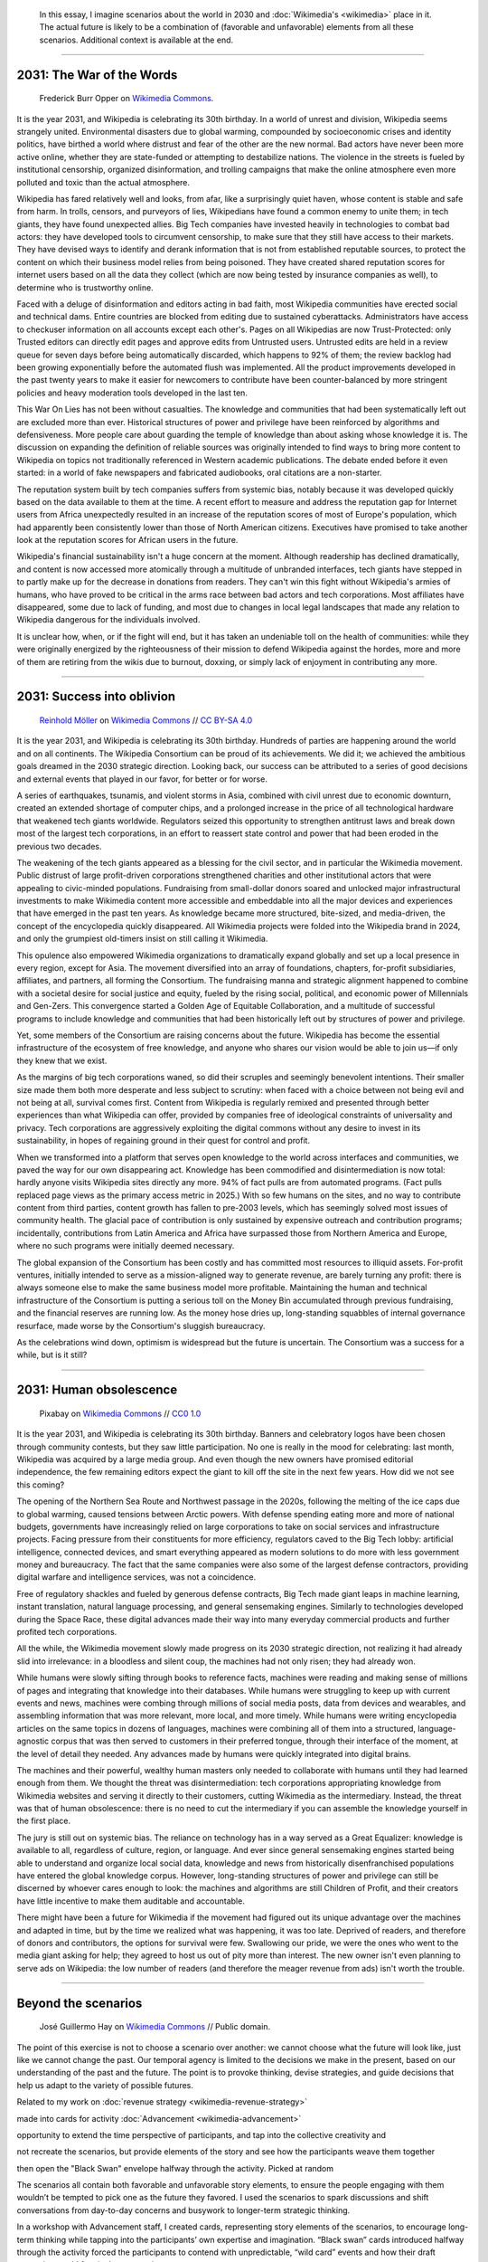 .. title: It is the year 2031.
.. category: articles-en-featured
.. slug: 2031-scenarios
.. date: 2019-03-21
.. tags: Wikimedia
.. template: custom/post_2031-scenarios.tmpl
.. image1: /images/The_fin_de_siècle_newspaper_proprietor_(cropped).jpg
.. image2: /images/Grosse_Linde_bei_Teuchatz_P1320563-PS.jpg
.. image3: /images/Artificial-intelligence-155161_1280.png


.. highlights::

   In this essay, I imagine scenarios about the world in 2030 and :doc:`Wikimedia's <wikimedia>` place in it. The actual future is likely to be a combination of (favorable and unfavorable) elements from all these scenarios. Additional context is available at the end.

__________________________

2031: The War of the Words
==========================

.. figure:: /images/The_fin_de_siècle_newspaper_proprietor_(cropped).jpg
   :figclass: fig-the-war-of-the-words

   Frederick Burr Opper on `Wikimedia Commons <https://commons.wikimedia.org/wiki/File:The_fin_de_si%C3%A8cle_newspaper_proprietor_(cropped).jpg>`__.

It is the year 2031, and Wikipedia is celebrating its 30th birthday. In a world of unrest and division, Wikipedia seems strangely united. Environmental disasters due to global warming, compounded by socioeconomic crises and identity politics, have birthed a world where distrust and fear of the other are the new normal. Bad actors have never been more active online, whether they are state-funded or attempting to destabilize nations. The violence in the streets is fueled by institutional censorship, organized disinformation, and trolling campaigns that make the online atmosphere even more polluted and toxic than the actual atmosphere.

Wikipedia has fared relatively well and looks, from afar, like a surprisingly quiet haven, whose content is stable and safe from harm. In trolls, censors, and purveyors of lies, Wikipedians have found a common enemy to unite them; in tech giants, they have found unexpected allies. Big Tech companies have invested heavily in technologies to combat bad actors: they have developed tools to circumvent censorship, to make sure that they still have access to their markets. They have devised ways to identify and derank information that is not from established reputable sources, to protect the content on which their business model relies from being poisoned. They have created shared reputation scores for internet users based on all the data they collect (which are now being tested by insurance companies as well), to determine who is trustworthy online.

Faced with a deluge of disinformation and editors acting in bad faith, most Wikipedia communities have erected social and technical dams. Entire countries are blocked from editing due to sustained cyberattacks. Administrators have access to checkuser information on all accounts except each other's. Pages on all Wikipedias are now Trust-Protected: only Trusted editors can directly edit pages and approve edits from Untrusted users. Untrusted edits are held in a review queue for seven days before being automatically discarded, which happens to 92% of them; the review backlog had been growing exponentially before the automated flush was implemented. All the product improvements developed in the past twenty years to make it easier for newcomers to contribute have been counter-balanced by more stringent policies and heavy moderation tools developed in the last ten.

This War On Lies has not been without casualties. The knowledge and communities that had been systematically left out are excluded more than ever. Historical structures of power and privilege have been reinforced by algorithms and defensiveness. More people care about guarding the temple of knowledge than about asking whose knowledge it is. The discussion on expanding the definition of reliable sources was originally intended to find ways to bring more content to Wikipedia on topics not traditionally referenced in Western academic publications. The debate ended before it even started: in a world of fake newspapers and fabricated audiobooks, oral citations are a non-starter.

The reputation system built by tech companies suffers from systemic bias, notably because it was developed quickly based on the data available to them at the time. A recent effort to measure and address the reputation gap for Internet users from Africa unexpectedly resulted in an increase of the reputation scores of most of Europe's population, which had apparently been consistently lower than those of North American citizens. Executives have promised to take another look at the reputation scores for African users in the future.

Wikipedia's financial sustainability isn't a huge concern at the moment. Although readership has declined dramatically, and content is now accessed more atomically through a multitude of unbranded interfaces, tech giants have stepped in to partly make up for the decrease in donations from readers. They can't win this fight without Wikipedia's armies of humans, who have proved to be critical in the arms race between bad actors and tech corporations. Most affiliates have disappeared, some due to lack of funding, and most due to changes in local legal landscapes that made any relation to Wikipedia dangerous for the individuals involved.

It is unclear how, when, or if the fight will end, but it has taken an undeniable toll on the health of communities: while they were originally energized by the righteousness of their mission to defend Wikipedia against the hordes, more and more of them are retiring from the wikis due to burnout, doxxing, or simply lack of enjoyment in contributing any more.

__________________________

2031: Success into oblivion
===========================

.. figure:: /images/Grosse_Linde_bei_Teuchatz_P1320563-PS.jpg
   :figclass: fig-success-into-oblivion

   `Reinhold Möller <https://commons.wikimedia.org/wiki/User:Ermell>`__ on `Wikimedia Commons <https://commons.wikimedia.org/wiki/File:Gro%C3%9Fe_Linde_bei_Teuchatz_P1320563-PS.jpg>`__ // `CC BY-SA 4.0 <https://creativecommons.org/licenses/by-sa/4.0/legalcode>`__

It is the year 2031, and Wikipedia is celebrating its 30th birthday. Hundreds of parties are happening around the world and on all continents. The Wikipedia Consortium can be proud of its achievements. We did it; we achieved the ambitious goals dreamed in the 2030 strategic direction. Looking back, our success can be attributed to a series of good decisions and external events that played in our favor, for better or for worse.

A series of earthquakes, tsunamis, and violent storms in Asia, combined with civil unrest due to economic downturn, created an extended shortage of computer chips, and a prolonged increase in the price of all technological hardware that weakened tech giants worldwide. Regulators seized this opportunity to strengthen antitrust laws and break down most of the largest tech corporations, in an effort to reassert state control and power that had been eroded in the previous two decades.

The weakening of the tech giants appeared as a blessing for the civil sector, and in particular the Wikimedia movement. Public distrust of large profit-driven corporations strengthened charities and other institutional actors that were appealing to civic-minded populations. Fundraising from small-dollar donors soared and unlocked major infrastructural investments to make Wikimedia content more accessible and embeddable into all the major devices and experiences that have emerged in the past ten years. As knowledge became more structured, bite-sized, and media-driven, the concept of the encyclopedia quickly disappeared. All Wikimedia projects were folded into the Wikipedia brand in 2024, and only the grumpiest old-timers insist on still calling it Wikimedia.

This opulence also empowered Wikimedia organizations to dramatically expand globally and set up a local presence in every region, except for Asia. The movement diversified into an array of foundations, chapters, for-profit subsidiaries, affiliates, and partners, all forming the Consortium. The fundraising manna and strategic alignment happened to combine with a societal desire for social justice and equity, fueled by the rising social, political, and economic power of Millennials and Gen-Zers. This convergence started a Golden Age of Equitable Collaboration, and a multitude of successful programs to include knowledge and communities that had been historically left out by structures of power and privilege.

Yet, some members of the Consortium are raising concerns about the future. Wikipedia has become the essential infrastructure of the ecosystem of free knowledge, and anyone who shares our vision would be able to join us—if only they knew that we exist.

As the margins of big tech corporations waned, so did their scruples and seemingly benevolent intentions. Their smaller size made them both more desperate and less subject to scrutiny: when faced with a choice between not being evil and not being at all, survival comes first. Content from Wikipedia is regularly remixed and presented through better experiences than what Wikipedia can offer, provided by companies free of ideological constraints of universality and privacy. Tech corporations are aggressively exploiting the digital commons without any desire to invest in its sustainability, in hopes of regaining ground in their quest for control and profit.

When we transformed into a platform that serves open knowledge to the world across interfaces and communities, we paved the way for our own disappearing act. Knowledge has been commodified and disintermediation is now total: hardly anyone visits Wikipedia sites directly any more. 94% of fact pulls are from automated programs. (Fact pulls replaced page views as the primary access metric in 2025.) With so few humans on the sites, and no way to contribute content from third parties, content growth has fallen to pre-2003 levels, which has seemingly solved most issues of community health. The glacial pace of contribution is only sustained by expensive outreach and contribution programs; incidentally, contributions from Latin America and Africa have surpassed those from Northern America and Europe, where no such programs were initially deemed necessary.

The global expansion of the Consortium has been costly and has committed most resources to illiquid assets. For-profit ventures, initially intended to serve as a mission-aligned way to generate revenue, are barely turning any profit: there is always someone else to make the same business model more profitable. Maintaining the human and technical infrastructure of the Consortium is putting a serious toll on the Money Bin accumulated through previous fundraising, and the financial reserves are running low. As the money hose dries up, long-standing squabbles of internal governance resurface, made worse by the Consortium's sluggish bureaucracy.

As the celebrations wind down, optimism is widespread but the future is uncertain. The Consortium was a success for a while, but is it still?

__________________________

2031: Human obsolescence
========================

.. figure:: /images/Artificial-intelligence-155161_1280.png
   :figclass: fig-human-obsolescence

   Pixabay on `Wikimedia Commons <https://commons.wikimedia.org/wiki/File:Artificial-intelligence-155161_1280.png>`__ // `CC0 1.0 <https://creativecommons.org/publicdomain/zero/1.0/legalcode>`__

It is the year 2031, and Wikipedia is celebrating its 30th birthday. Banners and celebratory logos have been chosen through community contests, but they saw little participation. No one is really in the mood for celebrating: last month, Wikipedia was acquired by a large media group. And even though the new owners have promised editorial independence, the few remaining editors expect the giant to kill off the site in the next few years. How did we not see this coming?

The opening of the Northern Sea Route and Northwest passage in the 2020s, following the melting of the ice caps due to global warming, caused tensions between Arctic powers. With defense spending eating more and more of national budgets, governments have increasingly relied on large corporations to take on social services and infrastructure projects. Facing pressure from their constituents for more efficiency, regulators caved to the Big Tech lobby: artificial intelligence, connected devices, and smart everything appeared as modern solutions to do more with less government money and bureaucracy. The fact that the same companies were also some of the largest defense contractors, providing digital warfare and intelligence services, was not a coincidence.

Free of regulatory shackles and fueled by generous defense contracts, Big Tech made giant leaps in machine learning, instant translation, natural language processing, and general sensemaking engines. Similarly to technologies developed during the Space Race, these digital advances made their way into many everyday commercial products and further profited tech corporations.

All the while, the Wikimedia movement slowly made progress on its 2030 strategic direction, not realizing it had already slid into irrelevance: in a bloodless and silent coup, the machines had not only risen; they had already won.

While humans were slowly sifting through books to reference facts, machines were reading and making sense of millions of pages and integrating that knowledge into their databases. While humans were struggling to keep up with current events and news, machines were combing through millions of social media posts, data from devices and wearables, and assembling information that was more relevant, more local, and more timely. While humans were writing encyclopedia articles on the same topics in dozens of languages, machines were combining all of them into a structured, language-agnostic corpus that was then served to customers in their preferred tongue, through their interface of the moment, at the level of detail they needed. Any advances made by humans were quickly integrated into digital brains.

The machines and their powerful, wealthy human masters only needed to collaborate with humans until they had learned enough from them. We thought the threat was disintermediation: tech corporations appropriating knowledge from Wikimedia websites and serving it directly to their customers, cutting Wikimedia as the intermediary. Instead, the threat was that of human obsolescence: there is no need to cut the intermediary if you can assemble the knowledge yourself in the first place.

The jury is still out on systemic bias. The reliance on technology has in a way served as a Great Equalizer: knowledge is available to all, regardless of culture, region, or language. And ever since general sensemaking engines started being able to understand and organize local social data, knowledge and news from historically disenfranchised populations have entered the global knowledge corpus. However, long-standing structures of power and privilege can still be discerned by whoever cares enough to look: the machines and algorithms are still Children of Profit, and their creators have little incentive to make them auditable and accountable.

There might have been a future for Wikimedia if the movement had figured out its unique advantage over the machines and adapted in time, but by the time we realized what was happening, it was too late. Deprived of readers, and therefore of donors and contributors, the options for survival were few. Swallowing our pride, we were the ones who went to the media giant asking for help; they agreed to host us out of pity more than interest. The new owner isn't even planning to serve ads on Wikipedia: the low number of readers (and therefore the meager revenue from ads) isn't worth the trouble.

__________________________

Beyond the scenarios
====================

.. figure:: /images/The_Visit_of_Charles_Fraser,_cover_detail.png
   :figwidth: 30em

   José Guillermo Hay on `Wikimedia Commons <https://commons.wikimedia.org/wiki/File:The_Visit_of_Charles_Fraser,_cover_detail.png>`__ // Public domain.

The point of this exercise is not to choose a scenario over another: we cannot choose what the future will look like, just like we cannot change the past. Our temporal agency is limited to the decisions we make in the present, based on our understanding of the past and the future. The point is to provoke thinking, devise strategies, and guide decisions that help us adapt to the variety of possible futures.

Related to my work on :doc:`revenue strategy <wikimedia-revenue-strategy>`

made into cards for activity :doc:`Advancement <wikimedia-advancement>`

opportunity to extend the time perspective of participants, and tap into the collective creativity and

not recreate the scenarios, but provide elements of the story and see how the participants weave them together

then open the "Black Swan" envelope halfway through the activity. Picked at random

The scenarios all contain both favorable and unfavorable story elements, to ensure the people engaging with them wouldn’t be tempted to pick one as the future they favored. I used the scenarios to spark discussions and shift conversations from day-to-day concerns and busywork to longer-term strategic thinking.

In a workshop with Advancement staff, I created cards, representing story elements of the scenarios, to encourage long-term thinking while tapping into the participants’ own expertise and imagination. “Black swan” cards introduced halfway through the activity forced the participants to contend with unpredictable, “wild card” events and how their draft strategies would fare in those new circumstances.

Future-oriented thinking helps build resilience by shifting the perspective of the organization’s leaders to the long view, and leading them to imagine the future consequences of current events and choices they make today.

